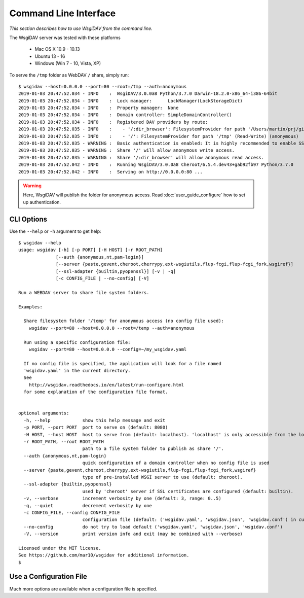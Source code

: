 Command Line Interface
======================

*This section describes how to use WsgiDAV from the command line.*

The WsgiDAV server was tested with these platforms

  * Mac OS X 10.9 - 10.13
  * Ubuntu 13 - 16
  * Windows (Win 7 - 10, Vista, XP)

To serve the ``/tmp`` folder as WebDAV ``/`` share, simply run::

  $ wsgidav --host=0.0.0.0 --port=80 --root=/tmp --auth=anonymous
  2019-01-03 20:47:52.034 - INFO    :  WsgiDAV/3.0.0a8 Python/3.7.0 Darwin-18.2.0-x86_64-i386-64bit
  2019-01-03 20:47:52.034 - INFO    :  Lock manager:      LockManager(LockStorageDict)
  2019-01-03 20:47:52.034 - INFO    :  Property manager:  None
  2019-01-03 20:47:52.034 - INFO    :  Domain controller: SimpleDomainController()
  2019-01-03 20:47:52.034 - INFO    :  Registered DAV providers by route:
  2019-01-03 20:47:52.035 - INFO    :    - '/:dir_browser': FilesystemProvider for path '/Users/martin/prj/git/wsgidav/wsgidav/dir_browser/htdocs' (Read-Only) (anonymous)
  2019-01-03 20:47:52.035 - INFO    :    - '/': FilesystemProvider for path '/tmp' (Read-Write) (anonymous)
  2019-01-03 20:47:52.035 - WARNING :  Basic authentication is enabled: It is highly recommended to enable SSL.
  2019-01-03 20:47:52.035 - WARNING :  Share '/' will allow anonymous write access.
  2019-01-03 20:47:52.035 - WARNING :  Share '/:dir_browser' will allow anonymous read access.
  2019-01-03 20:47:52.042 - INFO    :  Running WsgiDAV/3.0.0a8 Cheroot/6.5.4.dev43+gab92fb97 Python/3.7.0
  2019-01-03 20:47:52.042 - INFO    :  Serving on http://0.0.0.0:80 ...

.. warning::
	Here, WsgiDAV will publish the folder for anonymous access.
	Read :doc:`user_guide_configure` how to set up authentication.


CLI Options
-----------

Use the ``--help`` or ``-h`` argument to get help::

  $ wsgidav --help
  usage: wsgidav [-h] [-p PORT] [-H HOST] [-r ROOT_PATH]
                [--auth {anonymous,nt,pam-login}]
                [--server {paste,gevent,cheroot,cherrypy,ext-wsgiutils,flup-fcgi,flup-fcgi_fork,wsgiref}]
                [--ssl-adapter {builtin,pyopenssl}] [-v | -q]
                [-c CONFIG_FILE | --no-config] [-V]

  Run a WEBDAV server to share file system folders.

  Examples:

    Share filesystem folder '/temp' for anonymous access (no config file used):
      wsgidav --port=80 --host=0.0.0.0 --root=/temp --auth=anonymous

    Run using a specific configuration file:
      wsgidav --port=80 --host=0.0.0.0 --config=~/my_wsgidav.yaml

    If no config file is specified, the application will look for a file named
    'wsgidav.yaml' in the current directory.
    See
      http://wsgidav.readthedocs.io/en/latest/run-configure.html
    for some explanation of the configuration file format.


  optional arguments:
    -h, --help            show this help message and exit
    -p PORT, --port PORT  port to serve on (default: 8080)
    -H HOST, --host HOST  host to serve from (default: localhost). 'localhost' is only accessible from the local computer. Use 0.0.0.0 to make your application public
    -r ROOT_PATH, --root ROOT_PATH
                          path to a file system folder to publish as share '/'.
    --auth {anonymous,nt,pam-login}
                          quick configuration of a domain controller when no config file is used
    --server {paste,gevent,cheroot,cherrypy,ext-wsgiutils,flup-fcgi,flup-fcgi_fork,wsgiref}
                          type of pre-installed WSGI server to use (default: cheroot).
    --ssl-adapter {builtin,pyopenssl}
                          used by 'cheroot' server if SSL certificates are configured (default: builtin).
    -v, --verbose         increment verbosity by one (default: 3, range: 0..5)
    -q, --quiet           decrement verbosity by one
    -c CONFIG_FILE, --config CONFIG_FILE
                          configuration file (default: ('wsgidav.yaml', 'wsgidav.json', 'wsgidav.conf') in current directory)
    --no-config           do not try to load default ('wsgidav.yaml', 'wsgidav.json', 'wsgidav.conf')
    -V, --version         print version info and exit (may be combined with --verbose)

  Licensed under the MIT license.
  See https://github.com/mar10/wsgidav for additional information.
  $


Use a Configuration File
------------------------
Much more options are available when a configuration file is specified.

.. seealso::
	:doc:`user_guide_configure`


..
  Exit Codes
  ----------

  The CLI returns those exit codes::

      0: OK
      2: CLI syntax error
      3: Aborted by user
